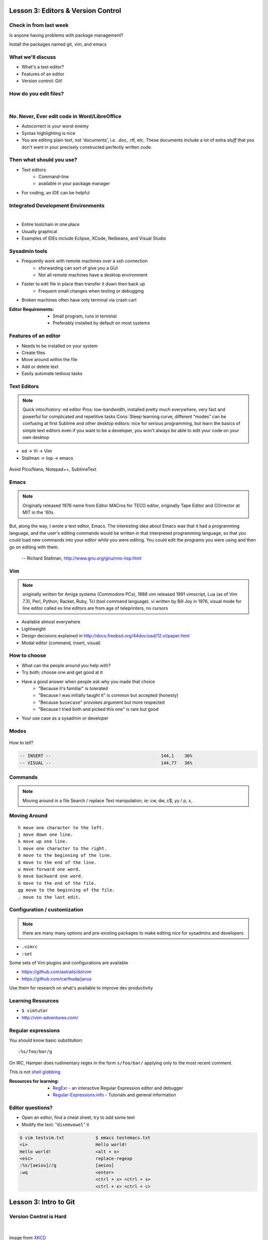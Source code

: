 Lesson 3: Editors & Version Control
===================================

Check in from last week
-----------------------

Is anyone having problems with package management?

Install the packages named git, vim, and emacs


What we'll discuss
------------------

* What's a text editor?
* Features of an editor
* Version control: Git!

How do you edit files?
----------------------
|

.. figure:: /static/word_screenshot.gif
    :align: center
    :scale: 125%

No. Never, Ever edit code in Word/LibreOffice
---------------------------------------------

* Autocorrect is your worst enemy
* Syntax highlighting is nice
* You are editing plain text, not 'documents', i.e. .doc, .rtf, etc. These
  documents include a lot of extra *stuff* that you don't want in your 
  precisely constructed perfectly written code.

Then what should you use?
-------------------------

* Text editors
    * Command-line
    * available in your package manager
* For coding, an IDE can be helpful

Integrated Development Environments
-----------------------------------

|

.. figure:: /static/eclipse_screenshot.gif
    :scale: 40%
    :align: right

* Entire toolchain in one place
* Usually graphical
* Examples of IDEs include Eclipse, XCode, Netbeans, and Visual Studio

Sysadmin tools
--------------

* Frequently work with remote machines over a ssh connection
    * xforwarding can sort of give you a GUI
    * Not all remote machines have a desktop environment
* Faster to edit file in place than transfer it down then back up
    * Frequent small changes when testing or debugging
* Broken machines often have only terminal via crash cart

:Editor Requirements:
  * Small program, runs in terminal
  * Preferably installed by default on most systems


Features of an editor
---------------------

* Needs to be installed on your system
* Create files
* Move around within the file
* Add or delete text
* Easily automate tedious tasks

Text Editors
------------

.. note::

    Quick intro/history:  ed editor
    Pros: low-bandwidth, installed pretty much everywhere, very fast and powerful
    for complicated and repetitive tasks
    Cons: Steep learning curve, different “modes” can be confusing at first
    Sublime and other desktop editors: nice for serious programming, but learn
    the basics of simple text editors even if you want to be a developer, you
    won't always be able to edit your code on your own desktop

* ed -> Vi -> Vim
* Stallman -> lisp -> emacs

.. figure:: /static/xkcd_378.png
    :align: center
    :scale: 85%

Avoid Pico/Nano, Notepad++, SublimeText

Emacs
-----

.. figure:: /static/emacs_logo.jpeg
    :align: right

.. note::

    Originally released 1976
    name from Editor MACros for TECO editor, originally Tape Editor and
    COrrector at MIT in the '60s

But, along the way, I wrote a text editor, Emacs. The interesting idea about
Emacs was that it had a programming language, and the user's editing commands
would be written in that interpreted programming language, so that you could
load new commands into your editor while you were editing. You could edit the
programs you were using and then go on editing with them.

 -- Richard Stallman, http://www.gnu.org/gnu/rms-lisp.html

Vim
---

.. figure:: /static/vim_logo.jpeg
    :align: right

.. note::

    originally written for Amiga systems (Commodore PCs), 1988
    vim released 1991
    vimscript, Lua (as of Vim 7.3), Perl, Python, Racket, Ruby, Tcl (tool
    command language).
    vi written by Bill Joy in 1976, visual mode for line editor called ex
    line editors are from age of teleprinters, no cursors

* Available almost everywhere
* Lightweight
* Design decisions explained in http://docs.freebsd.org/44doc/usd/12.vi/paper.html
* Modal editor (command, insert, visual)

How to choose
-------------

* What can the people around you help with?
* Try both; choose one and get good at it
* Have a good answer when people ask why you made that choice
    * "Because it's familiar" is tolerated
    * "Because I was initially taught it" is common but accepted (honesty)
    * "Because ``$usecase``" provokes argument but more respected
    * "Because I tried both and picked this one" is rare but good
* Your use case as a sysadmin or developer

Modes
-----

.. figure:: /static/vim_modes.png
    :align: center
    :scale: 75%

How to tell?

.. code-block:: bash

    -- INSERT --                                          144,1    36%
    -- VISUAL --                                          144,77   36%

Commands
--------

.. note::
    Moving around in a file
    Search / replace
    Text manipulation, ie: cw, dw, c$, yy / p, x, .

.. figure:: /static/vim_cheatsheet.gif
    :scale: 75%

Moving Around
-------------

::

    h move one character to the left.
    j move down one line.
    k move up one line.
    l move one character to the right.
    0 move to the beginning of the line.
    $ move to the end of the line.
    w move forward one word.
    b move backward one word.
    G move to the end of the file.
    gg move to the beginning of the file.
    . move to the last edit.

Configuration / customization
-----------------------------

.. note:: there are many many options and pre-existing packages to make
    editing nice for sysadmins and developers

* ``.vimrc``
* ``:set``

Some sets of Vim plugins and configurations are available

* https://github.com/astrails/dotvim
* https://github.com/carlhuda/janus

Use them for research on what's available to improve dev productivity

Learning Resources
------------------

* ``$ vimtutor``
* http://vim-adventures.com/

.. figure:: /static/learning_curves.jpg
    :align: center
    :scale: 140%

Regular expressions
-------------------

You should know basic substitution:

::

    :%s/foo/bar/g

On IRC, Hamper does rudimentary regex in the form ``s/foo/bar/`` applying only
to the most recent comment.

This is not `shell globbing`_

:Resources for learning:
  * `RegExr`_ - an interactive Regular Expression editor and debugger
  * `Regular-Expressions.info`_ - Tutorials and general information

.. _shell globbing: http://tldp.org/LDP/abs/html/globbingref.html
.. _RegExr: http://gskinner.com/RegExr/
.. _Regular-Expressions.info: http://www.regular-expressions.info/


Editor questions?
-----------------

* Open an editor, find a cheat sheet, try to add some text
* Modify the text: "``disemvowel``" it

.. code-block:: bash

    $ vim testvim.txt            $ emacs testemacs.txt
    <i>                          Hello world!
    Hello world!                 <alt + x>
    <esc>                        replace-regexp
    :%s/[aeiou]//g               [aeiou]
    :wq                          <enter>
                                 <ctrl + x> <ctrl + s>
                                 <ctrl + x> <ctrl + c>
                                 
                                 

Lesson 3: Intro to Git
======================

Version Control is Hard
-----------------------
|

.. figure:: /static/xkcd_1053.png
    :scale: 150%
    :align: center

    Image from `XKCD <http://xkcd.com/1053/>`_

Why Bother?
-----------

.. figure:: /static/phd_final.gif
    :scale: 75%
    :align: center

    Image from `PhD Comics`_

.. _PhD Comics: http://www.phdcomics.com/comics/archive.php?comicid=1531

Better Options: Version Control
-------------------------------

.. note:: Collaboration with multiple developers is important to mention

* Commit = Snapshot of part of your project's state
* Centralized (SVN, CVS) vs. Decentralized (Git, hg)
* We'll look at Git today
    * Easier to learn other VCS from Git
    * Widely used in the open source world

Git
---

.. figure:: /static/Linus_Torvalds.jpeg
    :align: left

git
  noun. Brit.informal.
  1. an unpleasant or contemptible person.

Using Git Locally
-----------------

.. code-block:: bash

    # This initializes a git repo. Use `man git-init` for more info.
    $ git init

    # This puts <filename> into the staging area. It isn't committed yet.  Use
    # `git diff` to see what changes aren't yet in staging.
    $ git add <filename>

    # This actually makes the commit. Use `git status` to see what's in staging
    # but not yet committed. Use `git show` or `git log` to see recent commits.
    $ git commit -m "I did a thing!"

* Undo things?
  the `git book`_ explains well

* Did I remember to commit that?
  ``$ git status``

* What commits have I made lately?
  ``$ git log``

.. _git book: http://git-scm.com/book/en/Git-Basics-Undoing-Things

More on commits
---------------

Your work goes from unstaged to staging area with ``git add``.

.. code-block:: bash

    $ git config --global user.name 'Your Name'
    $ git config --global user.email you@somedomain.com

* Everything in staging gets wrapped up into an object that contains
    * changes
    * timestamp
    * author info
    * parent commit hash

* These live in ``.git/`` in your project directory
* Commits go to other locations with ``git push``

What Not To Do
--------------

.. figure:: /static/dont_do_this.jpg
    :scale: 50%
    :align: right

    image from http://arstechnica.com/security/2013/01/psa-dont-upload-your-important-passwords-to-github/

* Don't delete the ``.git`` files

.. note:: If you kill them, git loses its memory :(

* Redundant copies of same work
* "oops, undoing that" commits.
    * Use ``git commit --amend``

.. note:: Amending is fine as long as you haven't pushed yet. It's generally a
    bad idea to amend or rebase work that you've already shared with others,
    unless you really know what you're doing.

* Don't wait too long between commits
    * Squashing them together later is easy

.. note:: Commit every time you think you might want to return to the current
    state. You can revert back to any previous commit, but there is no way to
    magically add a commit in where you forgot to make one.

* Don't commit compiled/generated items

.. note:: Mostly relevant to writing code, .gitignore allows you to avoid
    dealing with compiled binaries, generated output, log files, etc

* Don't commit secrets...

.. note:: Yes, there are ways to sort of take them down off of GitHub, but
    somebody might have cloned your repo while it had the secrets in. Once
    someone has a piece of information, you can't just take it away.

Daily workflow
--------------

.. figure:: /static/gitflow.png
    :scale: 75%
    :align: right

|

* Pull
* Work
* Add changes
* Commit
* Push

Larger projects have more complex workflows

.. note:: The picture is of the Git Flow branching model, and you'll probably
    see it every single time anyone explains Git branching and merging to you.
    If you are working on a larger project or writing code, you'll likely be
    using branches, this allows a project to keep many simultaneous code
    changes organized.

Lesson 3: GitHub
================

.. figure:: /static/octocat.jpg
    :align: right

* Manage permissions on repos
* Back up your work
* Social/gamification
* Amazing documentation: http://help.github.com

.. note:: GitHub serves a threefold purpose:
    It also has `amazing documentation`_ which you should all go read right now
    and consult whenever you're the least bit confused. It's like the Ubuntu
    forums in that it's explained in a way the newbies can understand, but
    unlike them in that it's all written by people who know what they're doing.

    .. _amazing documentation: https://help.github.com/

Let's Walk Through
------------------

.. figure:: /static/octocat.jpg
    :align: right

* Creating an account
    * Gravatar
    * How to read a profile

.. note:: you just go to github.com and click the account creation links. To
    make a custom icon, go to gravatar.com and set up an account using the
    same email address as you used for github. The picture you upload on
    Gravatar will then show up for your github account.

    The most important thing about reading profiles is that not all of a
    person's repos will display on the front page of their profile -- to see
    them, got to the 'repositories' tab instead of 'contributions'.



* Creating SSH keys
    * ``ssh-keygen -t rsa``
* Uploading your SSH key
* Creating a new repository
* Fork somebody else's repo
* Edit files online
* Submit a pull request

SSH-Keys
--------

.. code-block:: bash

    $ ssh-keygen -t rsa -b 4096 -C "your_email@example.com"
    Generating public/private rsa key pair.
    Enter file in which to save the key (/home/vagrant/.ssh/id_rsa): id_rsa
    Enter passphrase (empty for no passphrase): 
    Enter same passphrase again: 
    Your identification has been saved in id_rsa.
    Your public key has been saved in id_rsa.pub.
    The key fingerprint is:
    32:db:b8:9a:89:8b:6f:88:2c:bd:6d:2e:99:b8:2e:d0 elijahcaine@gmail.com
    The key's randomart image is:
    +--[ RSA 4096]----+
    |                 |
    |                 |
    |                 |
    |                 |
    | .    o S        |
    | . E    *        |
    | ++ o  o .       |
    | o*o.o .         |
    | *==*..          |
    +-----------------+

SSH-Keys Part 2
---------------

1. Go to your Github settings page (https://github.com/settings/ssh)
#. Click `Add SSH Key`
#. `cat ~/.ssh/id_rsa.pub`
#. Select that output, paste it into the 'Key' field
#. Give it a title and Click 'Add Key'

Didn't catch that? https://help.github.com/articles/generating-ssh-keys/

Do This:
--------
.. code-block:: bash

    $ exec ssh-agent bash
    $ ssh-add ~/.ssh/id-rsa

If you don't you'll get this when you try to push:

:: 

    Permission denied (publickey).
    fatal: The remote end hung up unexpectedly

Beware of this Problem
----------------------
::

    To git@github.com:edunham/slides.git
     ! [rejected]        master -> master (non-fast-forward)
    error: failed to push some refs to 'git@github.com:edunham/slides.git'
    hint: Updates were rejected because the tip of your current branch is behind
    hint: its remote counterpart. Merge the remote changes (e.g. 'git pull')
    hint: before pushing again.
    hint: See the 'Note about fast-forwards' in 'git push --help' for details.

To avoid a messy merge commit, 
::

    $ git pull --rebase.

Hands On
--------
Go to http://github.com/devopsbootcamp/Students/ and follow the instructions in
``students > jordanevans.md``.

:TLDR:

.. code-block:: bash

    $ git clone <url from sidebar of your fork> # clone the repo
    $ cd Students # git commands only work in project directlry
    $ git checkout -b <yourname> # -b creates branch
    $ vim <filename>
        # 'i' to enter insert mode
        # <esc> to get back to command mode
        # :wq to save and quit
    $ git add <filename>
    $ git commit -m "please use a helpful commit message, not like this one"
    $ git push


Learn More
----------

.. figure:: /static/octocat.jpg

* http://git-scm.com/book
* http://try.github.io/levels/1/challenges/1
